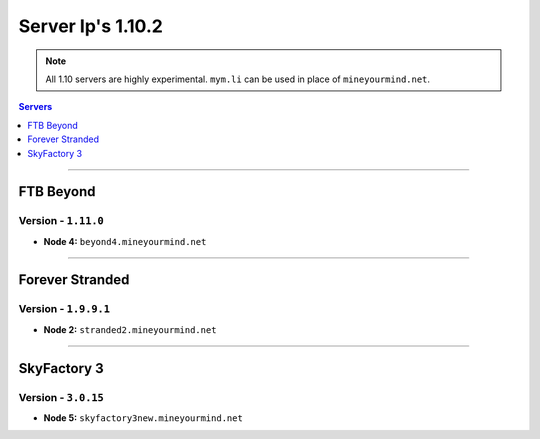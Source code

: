 ==================
Server Ip's 1.10.2
==================
.. note::  All 1.10 servers are highly experimental. ``mym.li`` can be used in place of ``mineyourmind.net``.
.. contents:: Servers
  :depth: 1
  :local:

----

FTB Beyond
^^^^^^^^^^
Version - ``1.11.0``
--------------------

* **Node 4:** ``beyond4.mineyourmind.net``

----

Forever Stranded
^^^^^^^^^^^^^^^^
Version - ``1.9.9.1``
---------------------

* **Node 2:** ``stranded2.mineyourmind.net``

----

SkyFactory 3
^^^^^^^^^^^^
Version - ``3.0.15``
--------------------

* **Node 5:** ``skyfactory3new.mineyourmind.net``
